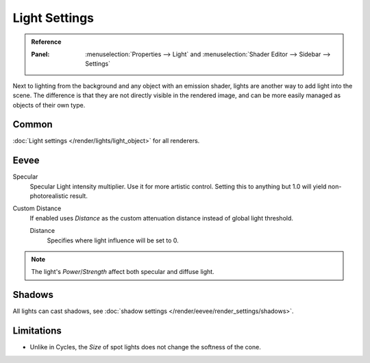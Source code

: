 
**************
Light Settings
**************

.. admonition:: Reference
   :class: refbox

   :Panel:     :menuselection:`Properties --> Light` and :menuselection:`Shader Editor --> Sidebar --> Settings`

Next to lighting from the background and any object with an emission shader,
lights are another way to add light into the scene.
The difference is that they are not directly visible in the rendered image,
and can be more easily managed as objects of their own type.


Common
======

:doc:`Light settings </render/lights/light_object>` for all renderers.


Eevee
=====

Specular
   Specular Light intensity multiplier. Use it for more artistic control.
   Setting this to anything but 1.0 will yield non-photorealistic result.
Custom Distance
   If enabled uses *Distance* as the custom attenuation distance instead of global light threshold.

   Distance
      Specifies where light influence will be set to 0.

   .. seealso::

      :doc:`Light Threshold </render/eevee/render_settings/shadows>`.

.. note::

   The light's *Power*/*Strength* affect both specular and diffuse light.


Shadows
=======

All lights can cast shadows, see :doc:`shadow settings </render/eevee/render_settings/shadows>`.


Limitations
===========

- Unlike in Cycles, the *Size* of spot lights does not change the softness of the cone.
